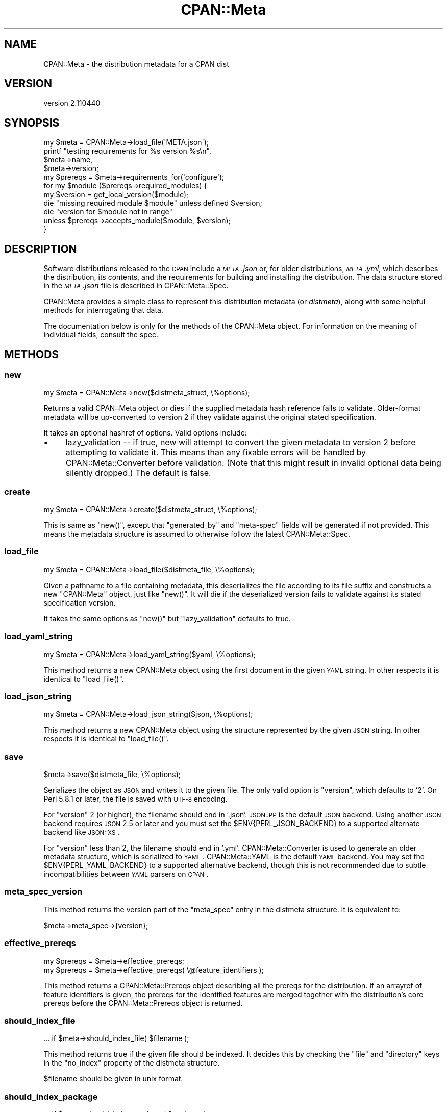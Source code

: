 .\" Automatically generated by Pod::Man 2.25 (Pod::Simple 3.16)
.\"
.\" Standard preamble:
.\" ========================================================================
.de Sp \" Vertical space (when we can't use .PP)
.if t .sp .5v
.if n .sp
..
.de Vb \" Begin verbatim text
.ft CW
.nf
.ne \\$1
..
.de Ve \" End verbatim text
.ft R
.fi
..
.\" Set up some character translations and predefined strings.  \*(-- will
.\" give an unbreakable dash, \*(PI will give pi, \*(L" will give a left
.\" double quote, and \*(R" will give a right double quote.  \*(C+ will
.\" give a nicer C++.  Capital omega is used to do unbreakable dashes and
.\" therefore won't be available.  \*(C` and \*(C' expand to `' in nroff,
.\" nothing in troff, for use with C<>.
.tr \(*W-
.ds C+ C\v'-.1v'\h'-1p'\s-2+\h'-1p'+\s0\v'.1v'\h'-1p'
.ie n \{\
.    ds -- \(*W-
.    ds PI pi
.    if (\n(.H=4u)&(1m=24u) .ds -- \(*W\h'-12u'\(*W\h'-12u'-\" diablo 10 pitch
.    if (\n(.H=4u)&(1m=20u) .ds -- \(*W\h'-12u'\(*W\h'-8u'-\"  diablo 12 pitch
.    ds L" ""
.    ds R" ""
.    ds C` ""
.    ds C' ""
'br\}
.el\{\
.    ds -- \|\(em\|
.    ds PI \(*p
.    ds L" ``
.    ds R" ''
'br\}
.\"
.\" Escape single quotes in literal strings from groff's Unicode transform.
.ie \n(.g .ds Aq \(aq
.el       .ds Aq '
.\"
.\" If the F register is turned on, we'll generate index entries on stderr for
.\" titles (.TH), headers (.SH), subsections (.SS), items (.Ip), and index
.\" entries marked with X<> in POD.  Of course, you'll have to process the
.\" output yourself in some meaningful fashion.
.ie \nF \{\
.    de IX
.    tm Index:\\$1\t\\n%\t"\\$2"
..
.    nr % 0
.    rr F
.\}
.el \{\
.    de IX
..
.\}
.\"
.\" Accent mark definitions (@(#)ms.acc 1.5 88/02/08 SMI; from UCB 4.2).
.\" Fear.  Run.  Save yourself.  No user-serviceable parts.
.    \" fudge factors for nroff and troff
.if n \{\
.    ds #H 0
.    ds #V .8m
.    ds #F .3m
.    ds #[ \f1
.    ds #] \fP
.\}
.if t \{\
.    ds #H ((1u-(\\\\n(.fu%2u))*.13m)
.    ds #V .6m
.    ds #F 0
.    ds #[ \&
.    ds #] \&
.\}
.    \" simple accents for nroff and troff
.if n \{\
.    ds ' \&
.    ds ` \&
.    ds ^ \&
.    ds , \&
.    ds ~ ~
.    ds /
.\}
.if t \{\
.    ds ' \\k:\h'-(\\n(.wu*8/10-\*(#H)'\'\h"|\\n:u"
.    ds ` \\k:\h'-(\\n(.wu*8/10-\*(#H)'\`\h'|\\n:u'
.    ds ^ \\k:\h'-(\\n(.wu*10/11-\*(#H)'^\h'|\\n:u'
.    ds , \\k:\h'-(\\n(.wu*8/10)',\h'|\\n:u'
.    ds ~ \\k:\h'-(\\n(.wu-\*(#H-.1m)'~\h'|\\n:u'
.    ds / \\k:\h'-(\\n(.wu*8/10-\*(#H)'\z\(sl\h'|\\n:u'
.\}
.    \" troff and (daisy-wheel) nroff accents
.ds : \\k:\h'-(\\n(.wu*8/10-\*(#H+.1m+\*(#F)'\v'-\*(#V'\z.\h'.2m+\*(#F'.\h'|\\n:u'\v'\*(#V'
.ds 8 \h'\*(#H'\(*b\h'-\*(#H'
.ds o \\k:\h'-(\\n(.wu+\w'\(de'u-\*(#H)/2u'\v'-.3n'\*(#[\z\(de\v'.3n'\h'|\\n:u'\*(#]
.ds d- \h'\*(#H'\(pd\h'-\w'~'u'\v'-.25m'\f2\(hy\fP\v'.25m'\h'-\*(#H'
.ds D- D\\k:\h'-\w'D'u'\v'-.11m'\z\(hy\v'.11m'\h'|\\n:u'
.ds th \*(#[\v'.3m'\s+1I\s-1\v'-.3m'\h'-(\w'I'u*2/3)'\s-1o\s+1\*(#]
.ds Th \*(#[\s+2I\s-2\h'-\w'I'u*3/5'\v'-.3m'o\v'.3m'\*(#]
.ds ae a\h'-(\w'a'u*4/10)'e
.ds Ae A\h'-(\w'A'u*4/10)'E
.    \" corrections for vroff
.if v .ds ~ \\k:\h'-(\\n(.wu*9/10-\*(#H)'\s-2\u~\d\s+2\h'|\\n:u'
.if v .ds ^ \\k:\h'-(\\n(.wu*10/11-\*(#H)'\v'-.4m'^\v'.4m'\h'|\\n:u'
.    \" for low resolution devices (crt and lpr)
.if \n(.H>23 .if \n(.V>19 \
\{\
.    ds : e
.    ds 8 ss
.    ds o a
.    ds d- d\h'-1'\(ga
.    ds D- D\h'-1'\(hy
.    ds th \o'bp'
.    ds Th \o'LP'
.    ds ae ae
.    ds Ae AE
.\}
.rm #[ #] #H #V #F C
.\" ========================================================================
.\"
.IX Title "CPAN::Meta 3"
.TH CPAN::Meta 3 "2016-05-16" "perl v5.14.4" "Perl Programmers Reference Guide"
.\" For nroff, turn off justification.  Always turn off hyphenation; it makes
.\" way too many mistakes in technical documents.
.if n .ad l
.nh
.SH "NAME"
CPAN::Meta \- the distribution metadata for a CPAN dist
.SH "VERSION"
.IX Header "VERSION"
version 2.110440
.SH "SYNOPSIS"
.IX Header "SYNOPSIS"
.Vb 1
\&  my $meta = CPAN::Meta\->load_file(\*(AqMETA.json\*(Aq);
\&
\&  printf "testing requirements for %s version %s\en",
\&    $meta\->name,
\&    $meta\->version;
\&
\&  my $prereqs = $meta\->requirements_for(\*(Aqconfigure\*(Aq);
\&
\&  for my $module ($prereqs\->required_modules) {
\&    my $version = get_local_version($module);
\&
\&    die "missing required module $module" unless defined $version;
\&    die "version for $module not in range"
\&      unless $prereqs\->accepts_module($module, $version);
\&  }
.Ve
.SH "DESCRIPTION"
.IX Header "DESCRIPTION"
Software distributions released to the \s-1CPAN\s0 include a \fI\s-1META\s0.json\fR or, for
older distributions, \fI\s-1META\s0.yml\fR, which describes the distribution, its
contents, and the requirements for building and installing the distribution.
The data structure stored in the \fI\s-1META\s0.json\fR file is described in
CPAN::Meta::Spec.
.PP
CPAN::Meta provides a simple class to represent this distribution metadata (or
\&\fIdistmeta\fR), along with some helpful methods for interrogating that data.
.PP
The documentation below is only for the methods of the CPAN::Meta object.  For
information on the meaning of individual fields, consult the spec.
.SH "METHODS"
.IX Header "METHODS"
.SS "new"
.IX Subsection "new"
.Vb 1
\&  my $meta = CPAN::Meta\->new($distmeta_struct, \e%options);
.Ve
.PP
Returns a valid CPAN::Meta object or dies if the supplied metadata hash
reference fails to validate.  Older-format metadata will be up-converted to
version 2 if they validate against the original stated specification.
.PP
It takes an optional hashref of options. Valid options include:
.IP "\(bu" 4
lazy_validation \*(-- if true, new will attempt to convert the given metadata
to version 2 before attempting to validate it.  This means than any
fixable errors will be handled by CPAN::Meta::Converter before validation.
(Note that this might result in invalid optional data being silently
dropped.)  The default is false.
.SS "create"
.IX Subsection "create"
.Vb 1
\&  my $meta = CPAN::Meta\->create($distmeta_struct, \e%options);
.Ve
.PP
This is same as \f(CW\*(C`new()\*(C'\fR, except that \f(CW\*(C`generated_by\*(C'\fR and \f(CW\*(C`meta\-spec\*(C'\fR fields
will be generated if not provided.  This means the metadata structure is
assumed to otherwise follow the latest CPAN::Meta::Spec.
.SS "load_file"
.IX Subsection "load_file"
.Vb 1
\&  my $meta = CPAN::Meta\->load_file($distmeta_file, \e%options);
.Ve
.PP
Given a pathname to a file containing metadata, this deserializes the file
according to its file suffix and constructs a new \f(CW\*(C`CPAN::Meta\*(C'\fR object, just
like \f(CW\*(C`new()\*(C'\fR.  It will die if the deserialized version fails to validate
against its stated specification version.
.PP
It takes the same options as \f(CW\*(C`new()\*(C'\fR but \f(CW\*(C`lazy_validation\*(C'\fR defaults to
true.
.SS "load_yaml_string"
.IX Subsection "load_yaml_string"
.Vb 1
\&  my $meta = CPAN::Meta\->load_yaml_string($yaml, \e%options);
.Ve
.PP
This method returns a new CPAN::Meta object using the first document in the
given \s-1YAML\s0 string.  In other respects it is identical to \f(CW\*(C`load_file()\*(C'\fR.
.SS "load_json_string"
.IX Subsection "load_json_string"
.Vb 1
\&  my $meta = CPAN::Meta\->load_json_string($json, \e%options);
.Ve
.PP
This method returns a new CPAN::Meta object using the structure represented by
the given \s-1JSON\s0 string.  In other respects it is identical to \f(CW\*(C`load_file()\*(C'\fR.
.SS "save"
.IX Subsection "save"
.Vb 1
\&  $meta\->save($distmeta_file, \e%options);
.Ve
.PP
Serializes the object as \s-1JSON\s0 and writes it to the given file.  The only valid
option is \f(CW\*(C`version\*(C'\fR, which defaults to '2'. On Perl 5.8.1 or later, the file
is saved with \s-1UTF\-8\s0 encoding.
.PP
For \f(CW\*(C`version\*(C'\fR 2 (or higher), the filename should end in '.json'.  \s-1JSON::PP\s0
is the default \s-1JSON\s0 backend. Using another \s-1JSON\s0 backend requires \s-1JSON\s0 2.5 or
later and you must set the \f(CW$ENV{PERL_JSON_BACKEND}\fR to a supported alternate
backend like \s-1JSON::XS\s0.
.PP
For \f(CW\*(C`version\*(C'\fR less than 2, the filename should end in '.yml'.
CPAN::Meta::Converter is used to generate an older metadata structure, which
is serialized to \s-1YAML\s0.  CPAN::Meta::YAML is the default \s-1YAML\s0 backend.  You may
set the \f(CW$ENV{PERL_YAML_BACKEND}\fR to a supported alternative backend, though
this is not recommended due to subtle incompatibilities between \s-1YAML\s0 parsers on
\&\s-1CPAN\s0.
.SS "meta_spec_version"
.IX Subsection "meta_spec_version"
This method returns the version part of the \f(CW\*(C`meta_spec\*(C'\fR entry in the distmeta
structure.  It is equivalent to:
.PP
.Vb 1
\&  $meta\->meta_spec\->{version};
.Ve
.SS "effective_prereqs"
.IX Subsection "effective_prereqs"
.Vb 1
\&  my $prereqs = $meta\->effective_prereqs;
\&
\&  my $prereqs = $meta\->effective_prereqs( \e@feature_identifiers );
.Ve
.PP
This method returns a CPAN::Meta::Prereqs object describing all the
prereqs for the distribution.  If an arrayref of feature identifiers is given,
the prereqs for the identified features are merged together with the
distribution's core prereqs before the CPAN::Meta::Prereqs object is returned.
.SS "should_index_file"
.IX Subsection "should_index_file"
.Vb 1
\&  ... if $meta\->should_index_file( $filename );
.Ve
.PP
This method returns true if the given file should be indexed.  It decides this
by checking the \f(CW\*(C`file\*(C'\fR and \f(CW\*(C`directory\*(C'\fR keys in the \f(CW\*(C`no_index\*(C'\fR property of
the distmeta structure.
.PP
\&\f(CW$filename\fR should be given in unix format.
.SS "should_index_package"
.IX Subsection "should_index_package"
.Vb 1
\&  ... if $meta\->should_index_package( $package );
.Ve
.PP
This method returns true if the given package should be indexed.  It decides
this by checking the \f(CW\*(C`package\*(C'\fR and \f(CW\*(C`namespace\*(C'\fR keys in the \f(CW\*(C`no_index\*(C'\fR
property of the distmeta structure.
.SS "features"
.IX Subsection "features"
.Vb 1
\&  my @feature_objects = $meta\->features;
.Ve
.PP
This method returns a list of CPAN::Meta::Feature objects, one for each
optional feature described by the distribution's metadata.
.SS "feature"
.IX Subsection "feature"
.Vb 1
\&  my $feature_object = $meta\->feature( $identifier );
.Ve
.PP
This method returns a CPAN::Meta::Feature object for the optional feature
with the given identifier.  If no feature with that identifier exists, an
exception will be raised.
.SS "as_struct"
.IX Subsection "as_struct"
.Vb 1
\&  my $copy = $meta\->as_struct( \e%options );
.Ve
.PP
This method returns a deep copy of the object's metadata as an unblessed has
reference.  It takes an optional hashref of options.  If the hashref contains
a \f(CW\*(C`version\*(C'\fR argument, the copied metadata will be converted to the version
of the specification and returned.  For example:
.PP
.Vb 1
\&  my $old_spec = $meta\->as_struct( {version => "1.4"} );
.Ve
.SS "as_string"
.IX Subsection "as_string"
.Vb 1
\&  my $string = $meta\->as_string( \e%options );
.Ve
.PP
This method returns a serialized copy of the object's metadata as a character
string.  (The strings are \fBnot\fR \s-1UTF\-8\s0 encoded.)  It takes an optional hashref
of options.  If the hashref contains a \f(CW\*(C`version\*(C'\fR argument, the copied metadata
will be converted to the version of the specification and returned.  For
example:
.PP
.Vb 1
\&  my $string = $meta\->as_struct( {version => "1.4"} );
.Ve
.PP
For \f(CW\*(C`version\*(C'\fR greater than or equal to 2, the string will be serialized as
\&\s-1JSON\s0.  For \f(CW\*(C`version\*(C'\fR less than 2, the string will be serialized as \s-1YAML\s0.  In
both cases, the same rules are followed as in the \f(CW\*(C`save()\*(C'\fR method for choosing
a serialization backend.
.SH "STRING DATA"
.IX Header "STRING DATA"
The following methods return a single value, which is the value for the
corresponding entry in the distmeta structure.  Values should be either undef
or strings.
.IP "\(bu" 4
abstract
.IP "\(bu" 4
description
.IP "\(bu" 4
dynamic_config
.IP "\(bu" 4
generated_by
.IP "\(bu" 4
name
.IP "\(bu" 4
release_status
.IP "\(bu" 4
version
.SH "LIST DATA"
.IX Header "LIST DATA"
These methods return lists of string values, which might be represented in the
distmeta structure as arrayrefs or scalars:
.IP "\(bu" 4
authors
.IP "\(bu" 4
keywords
.IP "\(bu" 4
licenses
.PP
The \f(CW\*(C`authors\*(C'\fR and \f(CW\*(C`licenses\*(C'\fR methods may also be called as \f(CW\*(C`author\*(C'\fR and
\&\f(CW\*(C`license\*(C'\fR, respectively, to match the field name in the distmeta structure.
.SH "MAP DATA"
.IX Header "MAP DATA"
These readers return hashrefs of arbitrary unblessed data structures, each
described more fully in the specification:
.IP "\(bu" 4
meta_spec
.IP "\(bu" 4
resources
.IP "\(bu" 4
provides
.IP "\(bu" 4
no_index
.IP "\(bu" 4
prereqs
.IP "\(bu" 4
optional_features
.SH "CUSTOM DATA"
.IX Header "CUSTOM DATA"
A list of custom keys are available from the \f(CW\*(C`custom_keys\*(C'\fR method and
particular keys may be retrieved with the \f(CW\*(C`custom\*(C'\fR method.
.PP
.Vb 1
\&  say $meta\->custom($_) for $meta\->custom_keys;
.Ve
.PP
If a custom key refers to a data structure, a deep clone is returned.
.SH "BUGS"
.IX Header "BUGS"
Please report any bugs or feature using the \s-1CPAN\s0 Request Tracker.
Bugs can be submitted through the web interface at
http://rt.cpan.org/Dist/Display.html?Queue=CPAN\-Meta <http://rt.cpan.org/Dist/Display.html?Queue=CPAN-Meta>
.PP
When submitting a bug or request, please include a test-file or a patch to an
existing test-file that illustrates the bug or desired feature.
.SH "SEE ALSO"
.IX Header "SEE ALSO"
.IP "\(bu" 4
CPAN::Meta::Converter
.IP "\(bu" 4
CPAN::Meta::Validator
.SH "AUTHORS"
.IX Header "AUTHORS"
.IP "\(bu" 4
David Golden <dagolden@cpan.org>
.IP "\(bu" 4
Ricardo Signes <rjbs@cpan.org>
.SH "COPYRIGHT AND LICENSE"
.IX Header "COPYRIGHT AND LICENSE"
This software is copyright (c) 2010 by David Golden and Ricardo Signes.
.PP
This is free software; you can redistribute it and/or modify it under
the same terms as the Perl 5 programming language system itself.
